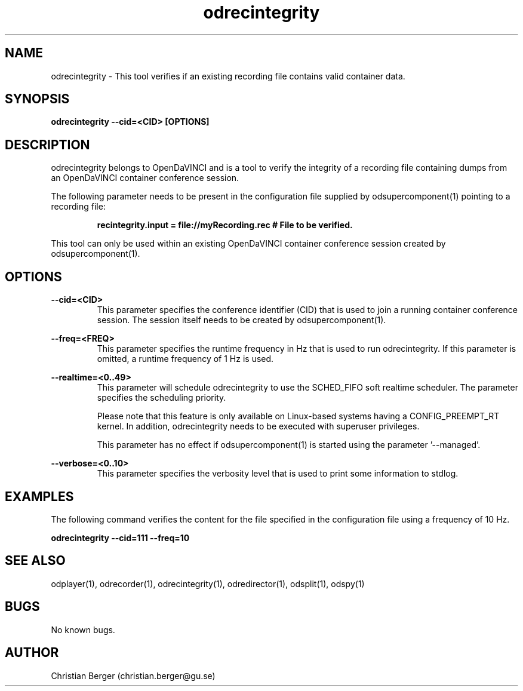 .\" Manpage for odrecintegrity
.\" Author: Christian Berger <christian.berger@gu.se>.

.TH odrecintegrity 1 "01 September 2015" "2.0.13" "odrecintegrity man page"

.SH NAME
odrecintegrity \- This tool verifies if an existing recording file contains valid container data.



.SH SYNOPSIS
.B odrecintegrity --cid=<CID> [OPTIONS]



.SH DESCRIPTION
odrecintegrity belongs to OpenDaVINCI and is a tool to verify the integrity of a
recording file containing dumps from an OpenDaVINCI container conference session.

The following parameter needs to be present in the configuration file supplied by
odsupercomponent(1) pointing to a recording file:

.RS
.B recintegrity.input = file://myRecording.rec # File to be verified.
.RE

This tool can only be used within an existing OpenDaVINCI container conference session
created by odsupercomponent(1).



.SH OPTIONS
.B --cid=<CID>
.RS
This parameter specifies the conference identifier (CID) that is used to join a
running container conference session. The session itself needs to be created by
odsupercomponent(1).
.RE


.B --freq=<FREQ>
.RS
This parameter specifies the runtime frequency in Hz that is used to run odrecintegrity.
If this parameter is omitted, a runtime frequency of 1 Hz is used.
.RE


.B --realtime=<0..49>
.RS
This parameter will schedule odrecintegrity to use the SCHED_FIFO soft realtime
scheduler. The parameter specifies the scheduling priority.

Please note that this feature is only available on Linux-based systems having a
CONFIG_PREEMPT_RT kernel. In addition, odrecintegrity needs to be executed with
superuser privileges.

This parameter has no effect if odsupercomponent(1) is started using the
parameter '--managed'.
.RE


.B --verbose=<0..10>
.RS
This parameter specifies the verbosity level that is used to print some information to stdlog.
.RE



.SH EXAMPLES
The following command verifies the content for the file specified in the configuration file
using a frequency of 10 Hz.

.B odrecintegrity --cid=111 --freq=10



.SH SEE ALSO
odplayer(1), odrecorder(1), odrecintegrity(1), odredirector(1), odsplit(1), odspy(1)



.SH BUGS
No known bugs.



.SH AUTHOR
Christian Berger (christian.berger@gu.se)

